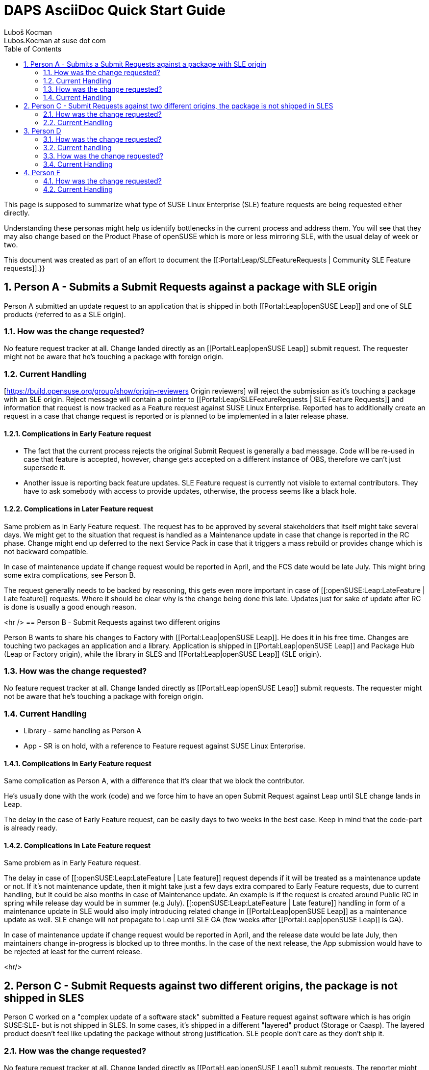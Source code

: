 [[art.daps.asciidoc]]
= DAPS AsciiDoc Quick Start Guide
Luboš Kocman <Lubos.Kocman at suse dot com>
:Revision: 0
:toc:
:icons: font
:numbered:
:website: CommunitySLEFeatureRequests

ifdef::env-github[]
//Admonitions
:tip-caption: :bulb:
:note-caption: :information_source:
:important-caption: :heavy_exclamation_mark:
:caution-caption: :fire:
:warning-caption: :warning:
endif::[]

// Entities
:adoc: AsciiDoc
:db: DocBook
:daps: DAPS

This page is supposed to summarize what type of SUSE Linux Enterprise (SLE) feature requests are being requested either directly.

Understanding these personas might help us identify bottlenecks in the current process and address them. You will see that they may also change based on the Product Phase of openSUSE which is more or less mirroring SLE, with the usual delay of week or two.

This document was created as part of an effort to document the  [[:Portal:Leap/SLEFeatureRequests | Community SLE Feature requests]].}} 


== Person A - Submits a Submit Requests against a package with SLE origin

Person A submitted an update request to an application that is shipped in both
[[Portal:Leap|openSUSE Leap]] and one of SLE products (referred to as a SLE origin).

=== How was the change requested?
No feature request tracker at all.
Change landed directly as an [[Portal:Leap|openSUSE Leap]] submit request.
The requester might not be aware that he's touching a package with foreign origin.

=== Current Handling
[https://build.opensuse.org/group/show/origin-reviewers Origin reviewers] will reject the submission as it's touching a package with an SLE origin. Reject message will contain a pointer to [[Portal:Leap/SLEFeatureRequests | SLE Feature Requests]] and information that request is now tracked as a Feature request against SUSE Linux Enterprise. Reported has to additionally create an [[:ECO]] request in a case that change request is reported or is planned to be implemented in a later release phase.

==== Complications in Early Feature request

* The fact that the current process rejects the original Submit Request is generally a bad message. Code will be re-used in case that feature is accepted, however, change gets accepted on a different instance of OBS, therefore we can't just supersede it. 

* Another issue is reporting back feature updates. SLE Feature request is currently not visible to external contributors. They have to ask somebody with access to provide updates, otherwise, the process seems like a black hole.


==== Complications in Later Feature request

Same problem as in Early Feature request. The [[:ECO]] request has to be approved by several stakeholders that itself might take several days. We might get to the situation that request is handled as a Maintenance update in case that change is reported in the RC phase. Change might end up deferred to the next Service Pack in case that it triggers a mass rebuild or provides change which is not backward compatible.

In case of maintenance update if change request would be reported in April, and the FCS date would be late July. This might bring some extra complications, see Person B.

The request generally needs to be backed by reasoning, this gets even more important in case of [[:openSUSE:Leap:LateFeature | Late feature]] requests. Where it should be clear why is the change being done this late. Updates just for sake of update after RC is done is usually a good enough reason.

<hr />
== Person B - Submit Requests against two different origins

Person B wants to share his changes to Factory with [[Portal:Leap|openSUSE Leap]]. He does it in his free time. Changes are touching two packages an application and a library. Application is shipped in [[Portal:Leap|openSUSE Leap]] and Package Hub (Leap or Factory origin), while the library in SLES and [[Portal:Leap|openSUSE Leap]] (SLE origin).

=== How was the change requested?
No feature request tracker at all.
Change landed directly as [[Portal:Leap|openSUSE Leap]] submit requests.
The requester might not be aware that he's touching a package with foreign origin.

=== Current Handling

* Library - same handling as Person A

* App - SR is on hold, with a reference to Feature request against SUSE Linux Enterprise.

==== Complications in Early Feature request
Same complication as Person A, with a difference that it's clear that we block the contributor. 

He's usually done with the work (code) and we force him to have an open Submit Request against Leap until SLE change lands in Leap.

The delay in the case of Early Feature request, can be easily days to two weeks in the best case. Keep in mind that the code-part is already ready.

==== Complications in Late Feature request

Same problem as in Early Feature request.

The delay in case of [[:openSUSE:Leap:LateFeature | Late feature]] request depends if it will be treated as a maintenance update or not. If it's not maintenance update, then it might take just a few days extra compared to Early Feature requests, due to current [[:ECO]] handling, but  It could be also months in case of Maintenance update. An example is if the request is created around Public RC in spring while release day would be in summer (e.g July).  [[:openSUSE:Leap:LateFeature | Late feature]] handling in form of a maintenance update in SLE would also imply introducing related change in [[Portal:Leap|openSUSE Leap]] as a maintenance update as well. SLE change will not propagate to Leap until SLE GA (few weeks after [[Portal:Leap|openSUSE Leap]] is GA).

In case of maintenance update if change request would be reported in April, and the release date would be late July, then maintainers change in-progress is blocked up to three months. In the case of the next release, the App submission would have to be rejected at least for the current release.

<hr/>

== Person C - Submit Requests against two different origins, the package is not shipped in SLES 
Person C worked on a "complex update of a software stack" submitted a
Feature request against software which is has origin SUSE:SLE- but is
not shipped in SLES. In some cases, it's shipped in a different
"layered" product (Storage or Caasp). The layered product doesn't feel like
updating the package without strong justification. SLE people don't
care as they don't ship it.

=== How was the change requested?
No feature request tracker at all.
Change landed directly as [[Portal:Leap|openSUSE Leap]] submit requests.
The reporter might not be aware that he's touching a package with foreign origin.

=== Current Handling

Any Submit Request with openSUSE origin (Factory, Leap) would be treated the same as in the case of Person B. This means blocked on related submission. 

The case of the package with SUSE:SLE origin is slightly different from person B as the package is not shipped in SLE. See following options:

* Package from SUSE:SLE* project is only used as a build requires of SLES,  which is just not shipped. 
* Package is shipped by one of the layered products on top of SLES. This could be SUSE Manager, SUSE Storage, or SUSE Caasp. These products keep some packages under SUSE:SLE structure in order not to duplicate or simply ease the maintenance effort.

==== Complications in Early Feature request

* For the case of build-requires only, there is not any complication. Handling is still over JIRA requests (similar to person A) but it's a no-brainer for Product Management. Therefore the evaluation part by PM in the current process is seen as overkill and is a candidate for re-working.

* In case that package is shipped in a non-SLE product and most likely also build-requires for SLE:

The struggle here is how someone has to figure out whether the package is or isn't shipped in some product and in which product. It's not very obvious unless you are explicitly looking for it. E.g. by a following [https://scc.suse.com/packages?name=SUSE%20Linux%20Enterprise%20Server&version=15.1&arch=x86_64&query=go&module=1871 SCC query] which is available only to employees.

These products usually mirror the SUSE Linux Enterprise Schedule but might have slightly different processes.
Some products might hesitate or have a problem updating such package, **so there needs to be clear reasoning why is the change is needed**.

==== Complications in Late Feature request

* For the case of build-requires only, the [[:ECO]] could be skipped as the package is not shipped as part of any product. However the fast-tracked process is not formalized nor official, therefore it's handled as an exception and requires communication. Which can be seen as an overhead.

* Generally same as [[:openSUSE:Leap:LateFeature | Late feature]] handling for Person B. However, the lifecycle of the related product has to be respected while requesting the change. It can be released before or after SUSE Linux Enterprise. Team/Product generally needs to have a good understanding of why is the change requested to adopt change.

<hr/>

== Person D
Person D asked for an update of Leap application via Bugzilla, he was
not aware that it's a SLES package. He's just asking for a particular
functionality from a new update which is not yet available in Leap.

=== How was the change requested?

The change was requested typically via Bugzilla in openSUSE Distribution. 

=== Current handling

In some cases, engineering simply processes it as a bug and creates an update request based on the bug. Such requests are not very often cross-checked. If the Bugzilla entry is not a request to fix a particular bug then it should be treated as a Change request under the hood.

What's currently being done is that Release Manager checks all new incoming bugs with priority set to P5 (None). And opens an SLE Feature request on their behalves.

The main difference from e.g. Person A is that change itself is not submitted, just being requested. The justification for the request is even more important.  **Why is the change needed? What would happen if it would not be implemented in a given release?** This gets even more important if it's a [[:openSUSE:Leap:LateFeature | Late feature]] request.


<hr/>
== Person E
Person E from our partner company asked us in an [[Portal:Leap|openSUSE Leap]] bug to update software in Leap, SLE, Factory. As there is an issue
affecting all.

=== How was the change requested?

The change was requested typically via Bugzilla in all openSUSE Distribution products. 


=== Current Handling

This is the same as in D.
But the difference is that this comes from not necessarily an openSUSE project member and partners may have a different tool (TAM) to propagate change. So these could be possibly eliminated for the scope of 4k packages.

== Person F

Person F is part of [https://www.suse.com/betaprogram/sle-beta/ SLE Public Beta program ] testing and raises a feature request directly against SLE. The reporter may or may not be a member of the openSUSE project.


=== How was the change requested?

These features are reported in Bugzilla Public Beta products for SUSE Linux Enterprise by people who are not part of the partner program or do not have dedicated TAM. And via Partner feature request process in JIRA for Partners or customers with dedicated TAM.

=== Current Handling

Public Beta manager similarly tracks the feature as the openSUSE Release Manager would do for Person D.

